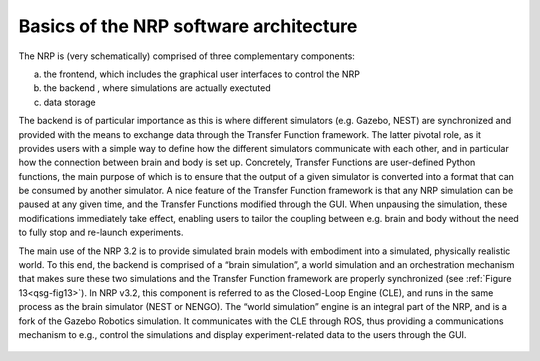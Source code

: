 Basics of the NRP software architecture 
========================================

The NRP is (very schematically) comprised of three complementary
components:

a. the frontend, which includes the graphical user interfaces to control
   the NRP

b. the backend , where simulations are actually exectuted

c. data storage

The backend is of particular importance as this is where different
simulators (e.g. Gazebo, NEST) are synchronized and provided with the
means to exchange data through the Transfer Function framework. The
latter pivotal role, as it provides users with a simple way to define
how the different simulators communicate with each other, and in
particular how the connection between brain and body is set up.
Concretely, Transfer Functions are user-defined Python functions, the
main purpose of which is to ensure that the output of a given simulator
is converted into a format that can be consumed by another simulator. A
nice feature of the Transfer Function framework is that any NRP
simulation can be paused at any given time, and the Transfer Functions
modified through the GUI. When unpausing the simulation, these
modifications immediately take effect, enabling users to tailor the
coupling between e.g. brain and body without the need to fully stop and
re-launch experiments.

The main use of the NRP 3.2 is to provide simulated brain models with
embodiment into a simulated, physically realistic world. To this end,
the backend is comprised of a “brain simulation”, a world simulation and
an orchestration mechanism that makes sure these two simulations and the
Transfer Function framework are properly synchronized (see :ref:`Figure 13<qsg-fig13>`).
In NRP v3.2, this component is referred to as the Closed-Loop Engine
(CLE), and runs in the same process as the brain simulator (NEST or
NENGO). The “world simulation” engine is an integral part of the NRP,
and is a fork of the Gazebo Robotics simulation. It communicates with
the CLE through ROS, thus providing a communications mechanism to e.g.,
control the simulations and display experiment-related data to the users
through the GUI.

.. _qsg-fig13:

   .. image:: images/qsg_14.png
   
      Figure 13: Schematic representation of the various architectural components of the NRP


.. |image13| image:: images/qsg_14.png

